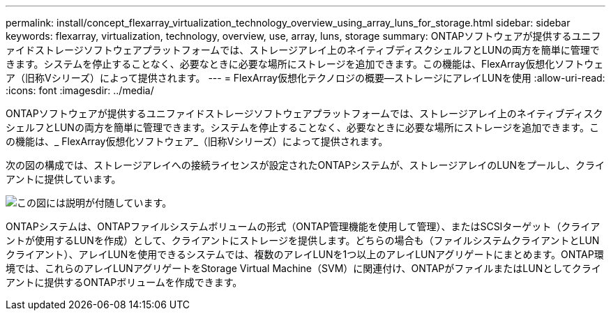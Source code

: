 ---
permalink: install/concept_flexarray_virtualization_technology_overview_using_array_luns_for_storage.html 
sidebar: sidebar 
keywords: flexarray, virtualization, technology, overview, use, array, luns, storage 
summary: ONTAPソフトウェアが提供するユニファイドストレージソフトウェアプラットフォームでは、ストレージアレイ上のネイティブディスクシェルフとLUNの両方を簡単に管理できます。システムを停止することなく、必要なときに必要な場所にストレージを追加できます。この機能は、FlexArray仮想化ソフトウェア（旧称Vシリーズ）によって提供されます。 
---
= FlexArray仮想化テクノロジの概要—ストレージにアレイLUNを使用
:allow-uri-read: 
:icons: font
:imagesdir: ../media/


[role="lead"]
ONTAPソフトウェアが提供するユニファイドストレージソフトウェアプラットフォームでは、ストレージアレイ上のネイティブディスクシェルフとLUNの両方を簡単に管理できます。システムを停止することなく、必要なときに必要な場所にストレージを追加できます。この機能は、_ FlexArray仮想化ソフトウェア_（旧称Vシリーズ）によって提供されます。

次の図の構成では、ストレージアレイへの接続ライセンスが設定されたONTAPシステムが、ストレージアレイのLUNをプールし、クライアントに提供しています。

image::../media/how_v_series_uses_storage.gif[この図には説明が付随しています。]

ONTAPシステムは、ONTAPファイルシステムボリュームの形式（ONTAP管理機能を使用して管理）、またはSCSIターゲット（クライアントが使用するLUNを作成）として、クライアントにストレージを提供します。どちらの場合も（ファイルシステムクライアントとLUNクライアント）、アレイLUNを使用できるシステムでは、複数のアレイLUNを1つ以上のアレイLUNアグリゲートにまとめます。ONTAP環境では、これらのアレイLUNアグリゲートをStorage Virtual Machine（SVM）に関連付け、ONTAPがファイルまたはLUNとしてクライアントに提供するONTAPボリュームを作成できます。
